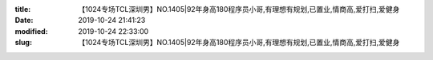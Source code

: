 
:title: 【1024专场TCL深圳男】NO.1405|92年身高180程序员小哥,有理想有规划,已置业,情商高,爱打扫,爱健身
:date: 2019-10-24 21:41:23
:modified: 2019-10-24 22:33:00
:slug: 【1024专场TCL深圳男】NO.1405|92年身高180程序员小哥,有理想有规划,已置业,情商高,爱打扫,爱健身


.. raw:: html
    :file: html/【1024专场TCL深圳男】NO.1405|92年身高180程序员小哥,有理想有规划,已置业,情商高,爱打扫,爱健身.html

